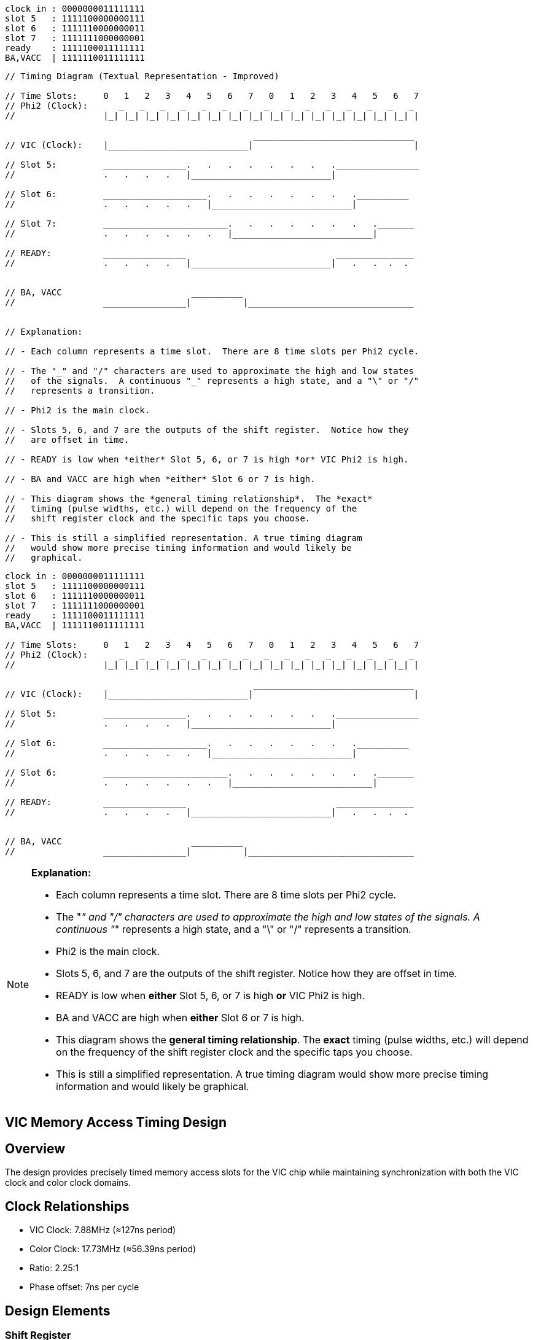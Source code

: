 ```
clock in : 0000000011111111
slot 5   : 1111100000000111
slot 6   : 1111110000000011
slot 7   : 1111111000000001
ready    : 1111100011111111
BA,VACC  | 1111110011111111
```

```
// Timing Diagram (Textual Representation - Improved)

// Time Slots:     0   1   2   3   4   5   6   7   0   1   2   3   4   5   6   7
// Phi2 (Clock):      _   _   _   _   _   _   _   _   _   _   _   _   _   _   _ 
//                 |_| |_| |_| |_| |_| |_| |_| |_| |_| |_| |_| |_| |_| |_| |_| |

                                                _______________________________
// VIC (Clock):    |___________________________|                               |

// Slot 5:         ________________.   .   .   .   .   .   .   .________________
//                 .   .   .   .   |___________________________|

// Slot 6:         ____________________.   .   .   .   .   .   .   .__________
//                 .   .   .   .   .   |___________________________|

// Slot 7:         ________________________.   .   .   .   .   .   .   ._______
//                 .   .   .   .   .   .   |___________________________|

// READY:          ________________                             _______________
//                 .   .   .   .   |___________________________|   .   .  .  .


// BA, VACC                         __________
//                 ________________|          |________________________________


// Explanation:

// - Each column represents a time slot.  There are 8 time slots per Phi2 cycle.

// - The "_" and "/" characters are used to approximate the high and low states 
//   of the signals.  A continuous "_" represents a high state, and a "\" or "/" 
//   represents a transition.

// - Phi2 is the main clock.

// - Slots 5, 6, and 7 are the outputs of the shift register.  Notice how they 
//   are offset in time.

// - READY is low when *either* Slot 5, 6, or 7 is high *or* VIC Phi2 is high.

// - BA and VACC are high when *either* Slot 6 or 7 is high.

// - This diagram shows the *general timing relationship*.  The *exact* 
//   timing (pulse widths, etc.) will depend on the frequency of the 
//   shift register clock and the specific taps you choose.

// - This is still a simplified representation. A true timing diagram 
//   would show more precise timing information and would likely be 
//   graphical.
```

[source]
----
clock in : 0000000011111111
slot 5   : 1111100000000111
slot 6   : 1111110000000011
slot 7   : 1111111000000001
ready    : 1111100011111111
BA,VACC  | 1111110011111111

// Time Slots:     0   1   2   3   4   5   6   7   0   1   2   3   4   5   6   7
// Phi2 (Clock):      _   _   _   _   _   _   _   _   _   _   _   _   _   _   _ 
//                 |_| |_| |_| |_| |_| |_| |_| |_| |_| |_| |_| |_| |_| |_| |_| |

                                                _______________________________
// VIC (Clock):    |___________________________|                               |

// Slot 5:         ________________.   .   .   .   .   .   .   .________________
//                 .   .   .   .   |___________________________|

// Slot 6:         ____________________.   .   .   .   .   .   .   .__________
//                 .   .   .   .   .   |___________________________|

// Slot 6:         ________________________.   .   .   .   .   .   .   ._______
//                 .   .   .   .   .   .   |___________________________|

// READY:          ________________                             _______________
//                 .   .   .   .   |___________________________|   .   .  .  .


// BA, VACC                         __________
//                 ________________|          |________________________________
----

[NOTE]
====
*Explanation:*

* Each column represents a time slot. There are 8 time slots per Phi2 cycle.

* The "_" and "/" characters are used to approximate the high and low states 
  of the signals. A continuous "_" represents a high state, and a "\" or "/" 
  represents a transition.

* Phi2 is the main clock.

* Slots 5, 6, and 7 are the outputs of the shift register. Notice how they 
  are offset in time.

* READY is low when *either* Slot 5, 6, or 7 is high *or* VIC Phi2 is high.

* BA and VACC are high when *either* Slot 6 or 7 is high.

* This diagram shows the *general timing relationship*. The *exact* 
  timing (pulse widths, etc.) will depend on the frequency of the 
  shift register clock and the specific taps you choose.

* This is still a simplified representation. A true timing diagram 
  would show more precise timing information and would likely be 
  graphical.
====

== VIC Memory Access Timing Design

== Overview
The design provides precisely timed memory access slots for the VIC chip while maintaining synchronization with both the VIC clock and color clock domains.

== Clock Relationships
* VIC Clock: 7.88MHz (≈127ns period)
* Color Clock: 17.73MHz (≈56.39ns period)
* Ratio: 2.25:1
* Phase offset: 7ns per cycle

== Design Elements

=== Shift Register
* Clocked by 17.73MHz color clock
* Generates three sequential slots (5, 6, and 7)
* Each tap provides initial wide pulses
* Progressive timing reduction through stages:
** Slot 5: 35ns reduction
** Slot 6: 28ns reduction
** Slot 7: Subsequent reduction

=== Clock Synchronization
* Shift register outputs OR'd with VIC clock
* Ensures rising edge synchronization with VIC
* Guarantees trailing edge timing
* Prevents pulses from becoming too narrow

=== Timing Margins
* RAM requirement: 55ns
* Slot 6 example:
** Base pulse: 169ns
** Reduction: 28ns
** Final width: 141ns
** Margin: 86ns above requirement

== Key Benefits
* Reliable RAM access timing
* Maintained synchronization with VIC
* Generous timing margins
* Robust against clock domain interactions

== Implementation
The design uses standard TTL components:
* 17.73MHz crystal oscillator
* Shift register for slot generation
* OR gates for clock combination

This elegant solution provides precise memory access timing while bridging two clock domains, maintaining both reliability and synchronization.

/*********************************************************************
 * Video Memory Access Controller (VMAC)
 * 
 * Purpose:
 * Controls memory access arbitration between the CPU and video controller
 * supporting VIC (6561), VIC-II (6569), and TED (7360/8364) timing 
 * requirements.
 *
 * Timing Generation:
 * - External shift register delays the AEN signal
 * - Delayed AEN is OR'ed with original AEN to create timing slots
 * - This creates a pulse at the end of each clock cycle
 * - tsa/tsb are derived from this delayed timing chain
 *
 * VIC-II (6569) Operation:
 * - AEN indicates when VIC-II has control of the bus
 * - Can occur in both clock phases
 * - Shift register must use chroma clock for consistent timing
 *
 * VIC (6561) Operation:
 * - Video access occurs only during PHI1 (clock phase 1)
 * - PHI2 clock is used as input for AEN
 * - Phase-locked timing simplifies bus arbitration
 *
 * TED (7360/8364) Operation:
 * - Single 17.73MHz chroma clock source (PAL)
 * - System clock derived as 1.76MHz (÷10) or 0.88MHz (÷20)
 * - Video access during PHI1 like VIC
 * - Always 0.88MHz during video display
 * - Shift register must use chroma clock for consistent timing
 * - Clock division handled by TED internally
 */

= Video Memory Access Controller Discussion
:author: Malcolm North
:date: 2024

== Overview
Analysis of the VMAC design using aves-video-2.pld for VIC, VIC-II and TED support.

== Key Points
* Single GAL design works for all three video chips
* Uses 10-bit shift register for timing generation
* Operates from 17.73MHz chroma clock

== Timing Details
* Full cycle is 20 chroma clocks
** Each phase (PHI1/PHI2) is 10 cycles
** 17.73MHz ÷ 20 = 0.88MHz for TED
* Only using 8 bits of shift register
** Last 2 fastest bits not needed
** Slot 6 controls READY
** Slot 7 provides ~113ns margin

== Video Chip Support
VIC (6561)::
* PHI2 connected to AEN input
* Timing from slots 6/7

VIC-II (6569)::
* Direct AEN connection
* Timing from slots 6/7

TED (7360)::
* Clock-derived AEN
* Same slot 6/7 timing
* ~113ns margin from slot 7
* READY control from slot 6

== GAL Equations
[source]
----
ready = (tsa # aen) & iordy & exrdyin;
vacc  = !(tsb # aen);
exrdy = exrdyin & ready;
exba  = (tsb # aen);
----

== Key Benefits
* No GAL changes needed between chips
* External shift register handles timing differences
* Clean bus arbitration for all video chips

[source]
----
Dot Clock:  0101010101010101010101010101010101
Clock8:     0110011001100110011001100110011001
Phi2:       0111100001111000011110000111100001
chck:       0111111110000000011111111000000001
ldchb:      1111111101111111111111110111111111
ldsrb:      0011111111111111001111111111111100
ldch:       0111111111111111011111111111111101
----